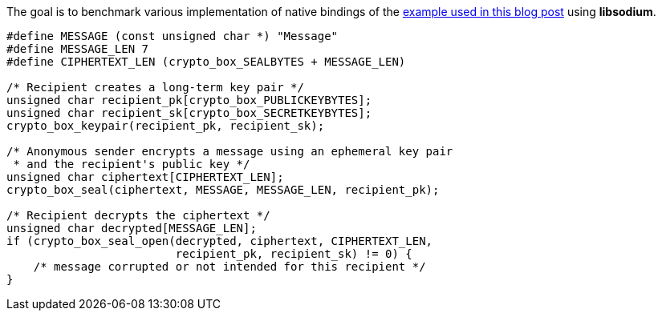 The goal is to benchmark various implementation of native bindings of the
https://blog.arkey.fr/2021/09/04/a-practical-look-at-jep-412-in-jdk17-with-libsodium/#_the_crypto_sealed_box_example[example used in this blog post]
using *libsodium*.

[source, c]
----
#define MESSAGE (const unsigned char *) "Message"
#define MESSAGE_LEN 7
#define CIPHERTEXT_LEN (crypto_box_SEALBYTES + MESSAGE_LEN)

/* Recipient creates a long-term key pair */
unsigned char recipient_pk[crypto_box_PUBLICKEYBYTES];
unsigned char recipient_sk[crypto_box_SECRETKEYBYTES];
crypto_box_keypair(recipient_pk, recipient_sk);

/* Anonymous sender encrypts a message using an ephemeral key pair
 * and the recipient's public key */
unsigned char ciphertext[CIPHERTEXT_LEN];
crypto_box_seal(ciphertext, MESSAGE, MESSAGE_LEN, recipient_pk);

/* Recipient decrypts the ciphertext */
unsigned char decrypted[MESSAGE_LEN];
if (crypto_box_seal_open(decrypted, ciphertext, CIPHERTEXT_LEN,
                         recipient_pk, recipient_sk) != 0) {
    /* message corrupted or not intended for this recipient */
}
----




